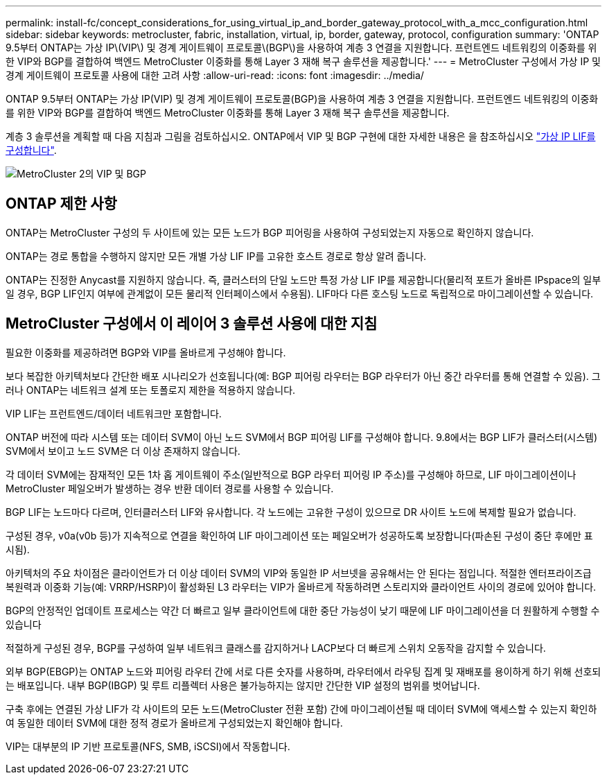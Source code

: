 ---
permalink: install-fc/concept_considerations_for_using_virtual_ip_and_border_gateway_protocol_with_a_mcc_configuration.html 
sidebar: sidebar 
keywords: metrocluster, fabric, installation, virtual, ip, border, gateway, protocol, configuration 
summary: 'ONTAP 9.5부터 ONTAP는 가상 IP\(VIP\) 및 경계 게이트웨이 프로토콜\(BGP\)을 사용하여 계층 3 연결을 지원합니다. 프런트엔드 네트워킹의 이중화를 위한 VIP와 BGP를 결합하여 백엔드 MetroCluster 이중화를 통해 Layer 3 재해 복구 솔루션을 제공합니다.' 
---
= MetroCluster 구성에서 가상 IP 및 경계 게이트웨이 프로토콜 사용에 대한 고려 사항
:allow-uri-read: 
:icons: font
:imagesdir: ../media/


[role="lead"]
ONTAP 9.5부터 ONTAP는 가상 IP(VIP) 및 경계 게이트웨이 프로토콜(BGP)을 사용하여 계층 3 연결을 지원합니다. 프런트엔드 네트워킹의 이중화를 위한 VIP와 BGP를 결합하여 백엔드 MetroCluster 이중화를 통해 Layer 3 재해 복구 솔루션을 제공합니다.

계층 3 솔루션을 계획할 때 다음 지침과 그림을 검토하십시오. ONTAP에서 VIP 및 BGP 구현에 대한 자세한 내용은 을 참조하십시오 link:https://docs.netapp.com/us-en/ontap/networking/configure_virtual_ip_@vip@_lifs.html["가상 IP LIF를 구성합니다"^].

image::../media/vip_and_bgp_in_metrocluster_2.png[MetroCluster 2의 VIP 및 BGP]



== ONTAP 제한 사항

ONTAP는 MetroCluster 구성의 두 사이트에 있는 모든 노드가 BGP 피어링을 사용하여 구성되었는지 자동으로 확인하지 않습니다.

ONTAP는 경로 통합을 수행하지 않지만 모든 개별 가상 LIF IP를 고유한 호스트 경로로 항상 알려 줍니다.

ONTAP는 진정한 Anycast를 지원하지 않습니다. 즉, 클러스터의 단일 노드만 특정 가상 LIF IP를 제공합니다(물리적 포트가 올바른 IPspace의 일부일 경우, BGP LIF인지 여부에 관계없이 모든 물리적 인터페이스에서 수용됨). LIF마다 다른 호스팅 노드로 독립적으로 마이그레이션할 수 있습니다.



== MetroCluster 구성에서 이 레이어 3 솔루션 사용에 대한 지침

필요한 이중화를 제공하려면 BGP와 VIP를 올바르게 구성해야 합니다.

보다 복잡한 아키텍처보다 간단한 배포 시나리오가 선호됩니다(예: BGP 피어링 라우터는 BGP 라우터가 아닌 중간 라우터를 통해 연결할 수 있음). 그러나 ONTAP는 네트워크 설계 또는 토폴로지 제한을 적용하지 않습니다.

VIP LIF는 프런트엔드/데이터 네트워크만 포함합니다.

ONTAP 버전에 따라 시스템 또는 데이터 SVM이 아닌 노드 SVM에서 BGP 피어링 LIF를 구성해야 합니다. 9.8에서는 BGP LIF가 클러스터(시스템) SVM에서 보이고 노드 SVM은 더 이상 존재하지 않습니다.

각 데이터 SVM에는 잠재적인 모든 1차 홉 게이트웨이 주소(일반적으로 BGP 라우터 피어링 IP 주소)를 구성해야 하므로, LIF 마이그레이션이나 MetroCluster 페일오버가 발생하는 경우 반환 데이터 경로를 사용할 수 있습니다.

BGP LIF는 노드마다 다르며, 인터클러스터 LIF와 유사합니다. 각 노드에는 고유한 구성이 있으므로 DR 사이트 노드에 복제할 필요가 없습니다.

구성된 경우, v0a(v0b 등)가 지속적으로 연결을 확인하여 LIF 마이그레이션 또는 페일오버가 성공하도록 보장합니다(파손된 구성이 중단 후에만 표시됨).

아키텍처의 주요 차이점은 클라이언트가 더 이상 데이터 SVM의 VIP와 동일한 IP 서브넷을 공유해서는 안 된다는 점입니다. 적절한 엔터프라이즈급 복원력과 이중화 기능(예: VRRP/HSRP)이 활성화된 L3 라우터는 VIP가 올바르게 작동하려면 스토리지와 클라이언트 사이의 경로에 있어야 합니다.

BGP의 안정적인 업데이트 프로세스는 약간 더 빠르고 일부 클라이언트에 대한 중단 가능성이 낮기 때문에 LIF 마이그레이션을 더 원활하게 수행할 수 있습니다

적절하게 구성된 경우, BGP를 구성하여 일부 네트워크 클래스를 감지하거나 LACP보다 더 빠르게 스위치 오동작을 감지할 수 있습니다.

외부 BGP(EBGP)는 ONTAP 노드와 피어링 라우터 간에 서로 다른 숫자를 사용하며, 라우터에서 라우팅 집계 및 재배포를 용이하게 하기 위해 선호되는 배포입니다. 내부 BGP(IBGP) 및 루트 리플렉터 사용은 불가능하지는 않지만 간단한 VIP 설정의 범위를 벗어납니다.

구축 후에는 연결된 가상 LIF가 각 사이트의 모든 노드(MetroCluster 전환 포함) 간에 마이그레이션될 때 데이터 SVM에 액세스할 수 있는지 확인하여 동일한 데이터 SVM에 대한 정적 경로가 올바르게 구성되었는지 확인해야 합니다.

VIP는 대부분의 IP 기반 프로토콜(NFS, SMB, iSCSI)에서 작동합니다.
